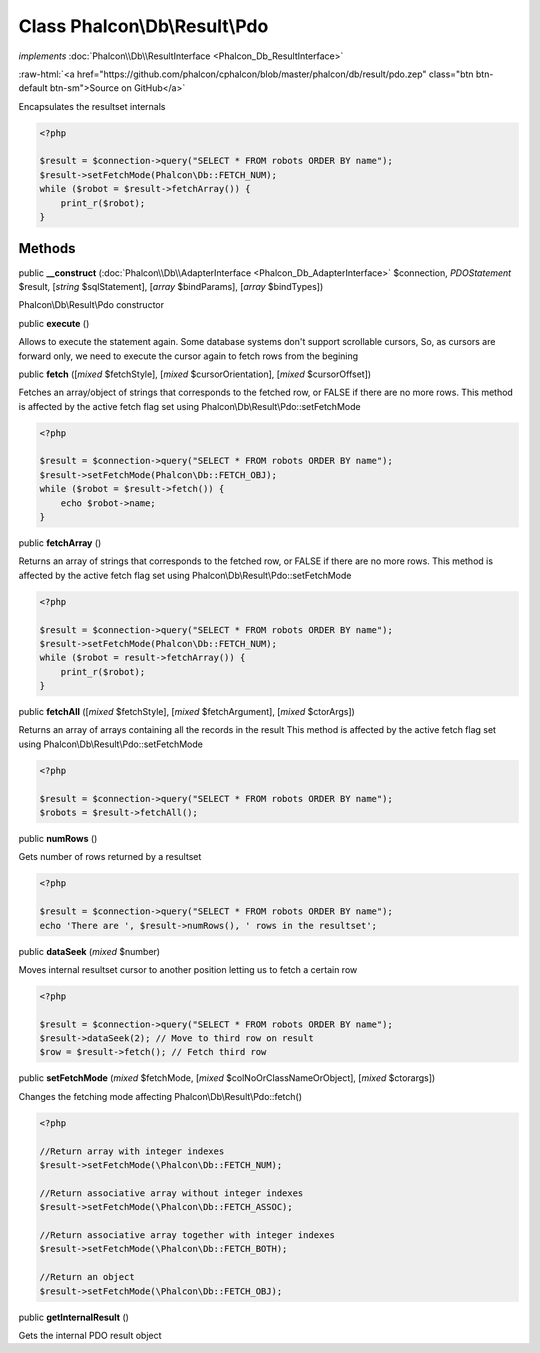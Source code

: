 Class **Phalcon\\Db\\Result\\Pdo**
==================================

*implements* :doc:`Phalcon\\Db\\ResultInterface <Phalcon_Db_ResultInterface>`

.. role:: raw-html(raw)
   :format: html

:raw-html:`<a href="https://github.com/phalcon/cphalcon/blob/master/phalcon/db/result/pdo.zep" class="btn btn-default btn-sm">Source on GitHub</a>`

Encapsulates the resultset internals  

.. code-block:: php

    <?php

    $result = $connection->query("SELECT * FROM robots ORDER BY name");
    $result->setFetchMode(Phalcon\Db::FETCH_NUM);
    while ($robot = $result->fetchArray()) {
    	print_r($robot);
    }



Methods
-------

public  **__construct** (:doc:`Phalcon\\Db\\AdapterInterface <Phalcon_Db_AdapterInterface>` $connection, *\PDOStatement* $result, [*string* $sqlStatement], [*array* $bindParams], [*array* $bindTypes])

Phalcon\\Db\\Result\\Pdo constructor



public  **execute** ()

Allows to execute the statement again. Some database systems don't support scrollable cursors, So, as cursors are forward only, we need to execute the cursor again to fetch rows from the begining



public  **fetch** ([*mixed* $fetchStyle], [*mixed* $cursorOrientation], [*mixed* $cursorOffset])

Fetches an array/object of strings that corresponds to the fetched row, or FALSE if there are no more rows. This method is affected by the active fetch flag set using Phalcon\\Db\\Result\\Pdo::setFetchMode 

.. code-block:: php

    <?php

    $result = $connection->query("SELECT * FROM robots ORDER BY name");
    $result->setFetchMode(Phalcon\Db::FETCH_OBJ);
    while ($robot = $result->fetch()) {
    	echo $robot->name;
    }




public  **fetchArray** ()

Returns an array of strings that corresponds to the fetched row, or FALSE if there are no more rows. This method is affected by the active fetch flag set using Phalcon\\Db\\Result\\Pdo::setFetchMode 

.. code-block:: php

    <?php

    $result = $connection->query("SELECT * FROM robots ORDER BY name");
    $result->setFetchMode(Phalcon\Db::FETCH_NUM);
    while ($robot = result->fetchArray()) {
    	print_r($robot);
    }




public  **fetchAll** ([*mixed* $fetchStyle], [*mixed* $fetchArgument], [*mixed* $ctorArgs])

Returns an array of arrays containing all the records in the result This method is affected by the active fetch flag set using Phalcon\\Db\\Result\\Pdo::setFetchMode 

.. code-block:: php

    <?php

    $result = $connection->query("SELECT * FROM robots ORDER BY name");
    $robots = $result->fetchAll();




public  **numRows** ()

Gets number of rows returned by a resultset 

.. code-block:: php

    <?php

    $result = $connection->query("SELECT * FROM robots ORDER BY name");
    echo 'There are ', $result->numRows(), ' rows in the resultset';




public  **dataSeek** (*mixed* $number)

Moves internal resultset cursor to another position letting us to fetch a certain row 

.. code-block:: php

    <?php

    $result = $connection->query("SELECT * FROM robots ORDER BY name");
    $result->dataSeek(2); // Move to third row on result
    $row = $result->fetch(); // Fetch third row




public  **setFetchMode** (*mixed* $fetchMode, [*mixed* $colNoOrClassNameOrObject], [*mixed* $ctorargs])

Changes the fetching mode affecting Phalcon\\Db\\Result\\Pdo::fetch() 

.. code-block:: php

    <?php

    //Return array with integer indexes
    $result->setFetchMode(\Phalcon\Db::FETCH_NUM);
    
    //Return associative array without integer indexes
    $result->setFetchMode(\Phalcon\Db::FETCH_ASSOC);
    
    //Return associative array together with integer indexes
    $result->setFetchMode(\Phalcon\Db::FETCH_BOTH);
    
    //Return an object
    $result->setFetchMode(\Phalcon\Db::FETCH_OBJ);




public  **getInternalResult** ()

Gets the internal PDO result object



